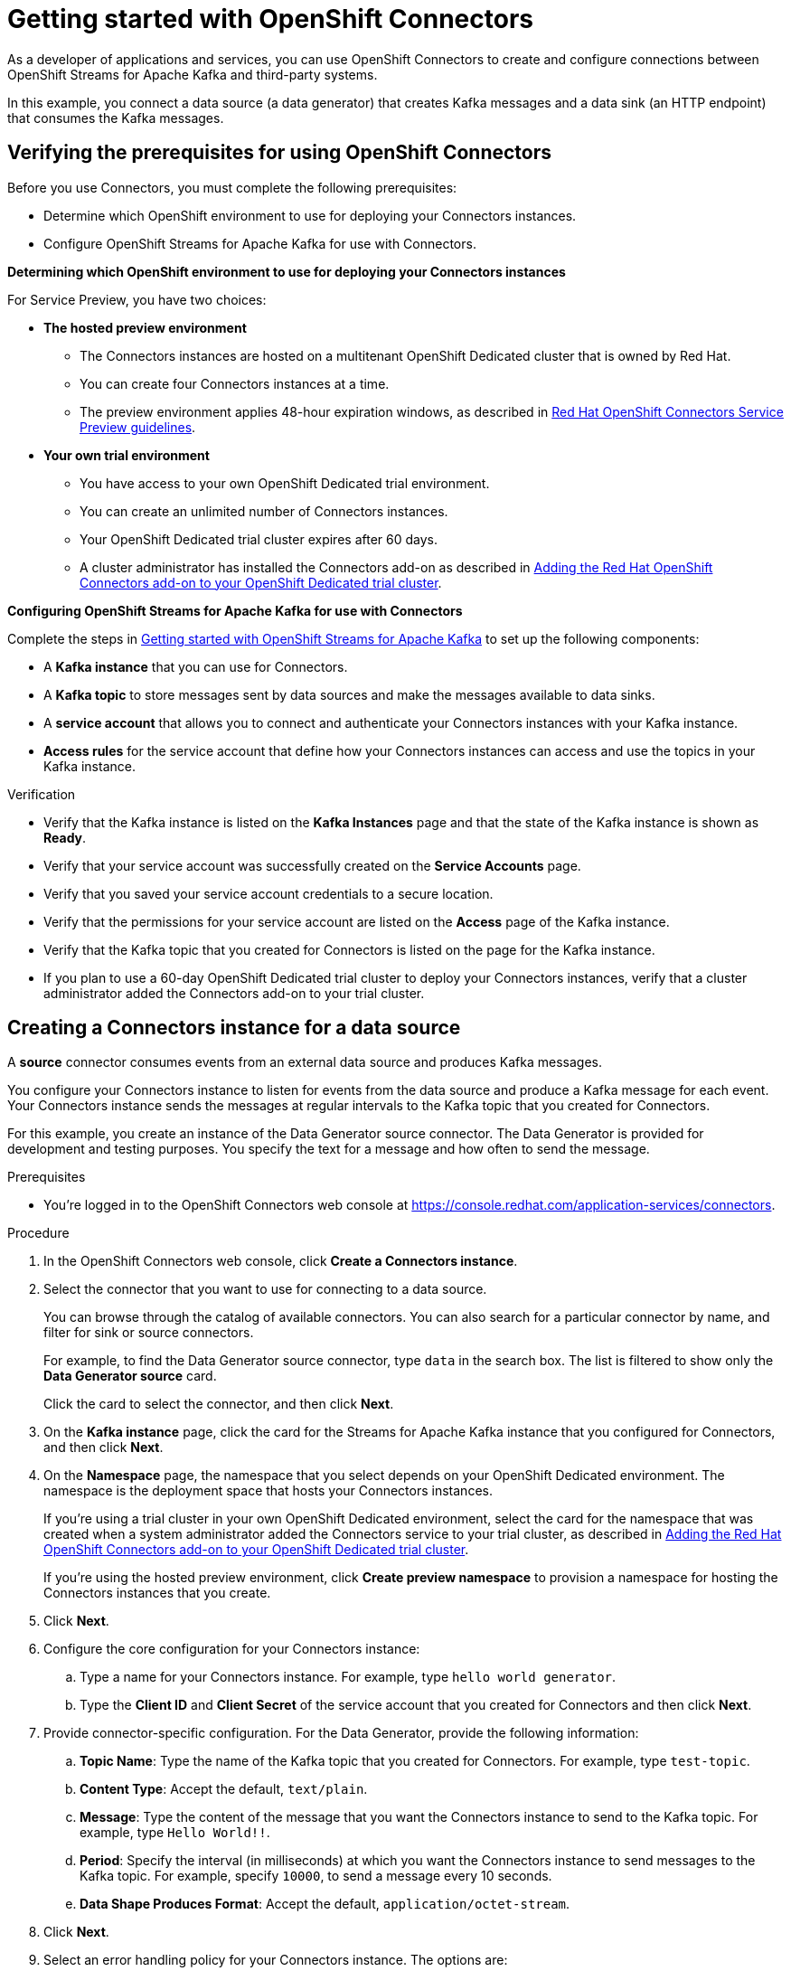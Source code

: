 ////
START GENERATED ATTRIBUTES
WARNING: This content is generated by running npm --prefix .build run generate:attributes
////

//All OpenShift Application Services
:org-name: Application Services
:product-long-rhoas: OpenShift Application Services
:community:
:imagesdir: ./images
:property-file-name: app-services.properties
:samples-git-repo: https://github.com/redhat-developer/app-services-guides
:base-url: https://github.com/redhat-developer/app-services-guides/tree/main/docs/
:sso-token-url: https://sso.redhat.com/auth/realms/redhat-external/protocol/openid-connect/token
:cloud-console-url: https://console.redhat.com/
:service-accounts-url: https://console.redhat.com/application-services/service-accounts

//OpenShift
:openshift: OpenShift
:osd-name-short: OpenShift Dedicated

//OpenShift Application Services CLI
:base-url-cli: https://github.com/redhat-developer/app-services-cli/tree/main/docs/
:command-ref-url-cli: commands
:installation-guide-url-cli: rhoas/rhoas-cli-installation/README.adoc
:service-contexts-url-cli: rhoas/rhoas-service-contexts/README.adoc

//OpenShift Streams for Apache Kafka
:product-long-kafka: OpenShift Streams for Apache Kafka
:product-kafka: Streams for Apache Kafka
:product-version-kafka: 1
:service-url-kafka: https://console.redhat.com/application-services/streams/
:getting-started-url-kafka: kafka/getting-started-kafka/README.adoc
:kafka-bin-scripts-url-kafka: kafka/kafka-bin-scripts-kafka/README.adoc
:kafkacat-url-kafka: kafka/kcat-kafka/README.adoc
:quarkus-url-kafka: kafka/quarkus-kafka/README.adoc
:nodejs-url-kafka: kafka/nodejs-kafka/README.adoc
:getting-started-rhoas-cli-url-kafka: kafka/rhoas-cli-getting-started-kafka/README.adoc
:topic-config-url-kafka: kafka/topic-configuration-kafka/README.adoc
:consumer-config-url-kafka: kafka/consumer-configuration-kafka/README.adoc
:access-mgmt-url-kafka: kafka/access-mgmt-kafka/README.adoc
:metrics-monitoring-url-kafka: kafka/metrics-monitoring-kafka/README.adoc
:service-binding-url-kafka: kafka/service-binding-kafka/README.adoc
:message-browsing-url-kafka: kafka/message-browsing-kafka/README.adoc

//OpenShift Service Registry
:product-long-registry: OpenShift Service Registry
:product-registry: Service Registry
:registry: Service Registry
:product-version-registry: 1
:service-url-registry: https://console.redhat.com/application-services/service-registry/
:getting-started-url-registry: registry/getting-started-registry/README.adoc
:quarkus-url-registry: registry/quarkus-registry/README.adoc
:getting-started-rhoas-cli-url-registry: registry/rhoas-cli-getting-started-registry/README.adoc
:access-mgmt-url-registry: registry/access-mgmt-registry/README.adoc
:content-rules-registry: https://access.redhat.com/documentation/en-us/red_hat_openshift_service_registry/1/guide/9b0fdf14-f0d6-4d7f-8637-3ac9e2069817[Supported Service Registry content and rules]
:service-binding-url-registry: registry/service-binding-registry/README.adoc

//OpenShift Connectors
:connectors: Connectors
:product-long-connectors: OpenShift Connectors
:product-connectors: Connectors
:product-version-connectors: 1
:service-url-connectors: https://console.redhat.com/application-services/connectors
:getting-started-url-connectors: connectors/getting-started-connectors/README.adoc
:getting-started-rhoas-cli-url-connectors: connectors/rhoas-cli-getting-started-connectors/README.adoc

//OpenShift API Designer
:product-long-api-designer: OpenShift API Designer
:product-api-designer: API Designer
:product-version-api-designer: 1
:service-url-api-designer: https://console.redhat.com/application-services/api-designer/
:getting-started-url-api-designer: api-designer/getting-started-api-designer/README.adoc

//OpenShift API Management
:product-long-api-management: OpenShift API Management
:product-api-management: API Management
:product-version-api-management: 1
:service-url-api-management: https://console.redhat.com/application-services/api-management/

////
END GENERATED ATTRIBUTES
////

[id="chap-getting-started-connectors"]
= Getting started with {product-long-connectors}
ifdef::context[:parent-context: {context}]
:context: getting-started-connectors

// Purpose statement for the assembly
[role="_abstract"]
As a developer of applications and services, you can use {product-long-connectors} to create and configure connections between {product-long-kafka} and third-party systems.

In this example, you connect a data source (a data generator) that creates Kafka messages and a data sink (an HTTP endpoint) that consumes the Kafka messages.

// Condition out QS-only content so that it doesn't appear in docs.
// All QS anchor IDs must be in this alternate anchor ID format `[#anchor-id]` because the ascii splitter relies on the other format `[id="anchor-id"]` to generate module files.
ifdef::qs[]
[#description]
====
Learn how to configure connections between {product-long-kafka} and third-party systems by using {product-long-connectors}.
====

[#introduction]
====
Welcome to the quick start for {product-long-connectors}.

In this quick start, you learn how to create a source connector and sink connector and send data to and from {product-kafka}.

A *source* connector allows you to send data from an external system to {product-kafka}. 

A *sink* connector allows you to send data from {product-kafka} to an external system.
====
endif::[]


[id="proc-verifying-prerequisites-for-connectors_{context}"]
== Verifying the prerequisites for using {product-long-connectors}

[role="_abstract"]

Before you use {product-connectors}, you must complete the following prerequisites: 

* Determine which {openshift} environment to use for deploying your {product-connectors} instances.

* Configure {product-long-kafka} for use with {product-connectors}.

*Determining which {openshift} environment to use for deploying your {connectors} instances*

For Service Preview, you have two choices:

* *The hosted preview environment*

** The {connectors} instances are hosted on a multitenant {osd-name-short} cluster that is owned by Red Hat.
** You can create four {connectors} instances at a time.
** The preview environment applies 48-hour expiration windows, as described in https://access.redhat.com/documentation/en-us/openshift_connectors/1/guide/8190dc9e-249c-4207-bd69-096e5dd5bc64[Red Hat {openshift} {connectors} Service Preview guidelines^].

* *Your own trial environment*

** You have access to your own {osd-name-short} trial environment.
** You can create an unlimited number of {connectors} instances.
** Your {osd-name-short} trial cluster expires after 60 days.
** A cluster administrator has installed the {product-connectors} add-on as described in https://access.redhat.com/documentation/en-us/openshift_connectors/1/guide/15a79de0-8827-4bf1-b445-8e3b3eef7b01[Adding the Red Hat {openshift} {connectors} add-on to your {osd-name-short} trial cluster^].

*Configuring {product-long-kafka} for use with {product-connectors}*

ifndef::qs[]
Complete the steps in {base-url}{getting-started-url-kafka}[Getting started with {product-long-kafka}^] to set up the following components:
endif::[]

ifdef::qs[]
Complete the steps in the link:https://console.redhat.com/application-services/learning-resources?quickstart=getting-started[Getting started with {product-long-kafka}] quick start to set up the following components:
endif::[]

* A *Kafka instance* that you can use for {product-connectors}.
* A *Kafka topic* to store messages sent by data sources and make the messages available to data sinks.
* A *service account* that allows you to connect and authenticate your {connectors} instances with your Kafka instance.
* *Access rules* for the service account that define how your {connectors} instances can access and use the topics in your Kafka instance.

ifdef::qs[]
.Procedure
Make sure that you have set up the prerequisite components.

.Verification
* Is the Kafka instance listed on the *Kafka Instances* page and is the Kafka instance in the *Ready* state?
* Is your service account created on the *Service Accounts* page?
* Did you save your service account credentials to a secure location?
* Are the permissions for your service account listed on the *Access* page of the Kafka instance?
* Is the Kafka topic that you created for {connectors} listed on the page for the Kafka instance?
* If you plan to use a 60-day {osd-name-short} trial cluster to deploy your {product-connectors} instances, has a cluster administrator added the {product-connectors} add-on to your trial cluster?

endif::[]

ifndef::qs[]
.Verification
* Verify that the Kafka instance is listed on the *Kafka Instances* page and that the state of the Kafka instance is shown as *Ready*.
* Verify that your service account was successfully created on the *Service Accounts* page.
* Verify that you saved your service account credentials to a secure location.
* Verify that the permissions for your service account are listed on the *Access* page of the Kafka instance.
* Verify that the Kafka topic that you created for {product-connectors} is listed on the page for the Kafka instance.
* If you plan to use a 60-day {osd-name-short} trial cluster to deploy your {product-connectors} instances, verify that a cluster administrator added the {product-connectors} add-on to your trial cluster.

endif::[]


[id="proc-creating-source-connector_{context}"]
== Creating a {connectors} instance for a data source

[role="_abstract"]
A *source* connector consumes events from an external data source and produces Kafka messages.

You configure your {connectors} instance to listen for events from the data source and produce a Kafka message for each event. Your {connectors} instance sends the messages at regular intervals to the Kafka topic that you created for {connectors}.

For this example, you create an instance of the Data Generator source connector. The Data Generator is provided for development and testing purposes. You specify the text for a message and how often to send the message.

ifndef::qs[]
.Prerequisites
* You're logged in to the {product-long-connectors} web console at {service-url-connectors}[^].
endif::[]

.Procedure
. In the {product-long-connectors} web console, click *Create a {connectors} instance*.
. Select the connector that you want to use for connecting to a data source.
+
You can browse through the catalog of available connectors. You can also search for a particular connector by name, and filter for sink or source connectors.
+
For example, to find the Data Generator source connector, type `data` in the search box. The list is filtered to show only the *Data Generator source* card.
+
Click the card to select the connector, and then click *Next*.

. On the *Kafka instance* page, click the card for the {product-kafka} instance that you configured for {connectors}, and then click *Next*.

. On the *Namespace* page, the namespace that you select depends on your {osd-name-short} environment. The namespace is the deployment space that hosts your {connectors} instances.
+
If you're using a trial cluster in your own {osd-name-short} environment, select the card for the namespace that was created when a system administrator added the {connectors} service to your trial cluster, as described in https://access.redhat.com/documentation/en-us/openshift_connectors/1/guide/15a79de0-8827-4bf1-b445-8e3b3eef7b01[Adding the Red Hat {openshift} {connectors} add-on to your {osd-name-short} trial cluster^].
+
If you're using the hosted preview environment, click *Create preview namespace* to provision a namespace for hosting the {connectors} instances that you create.

. Click *Next*.

. Configure the core configuration for your {connectors} instance:
.. Type a name for your {connectors} instance. For example, type `hello world generator`.
.. Type the *Client ID* and *Client Secret* of the service account that you created for {connectors} and then click *Next*.
. Provide connector-specific configuration. For the Data Generator, provide the following information:
.. *Topic Name*: Type the name of the Kafka topic that you created for {connectors}. For example, type `test-topic`.
.. *Content Type*: Accept the default, `text/plain`.
.. *Message*: Type the content of the message that you want the {connectors} instance to send to the Kafka topic. For example, type `Hello World!!`.
.. *Period*: Specify the interval (in milliseconds) at which you want the {connectors} instance to send messages to the Kafka topic. For example, specify `10000`, to send a message every 10 seconds.
.. *Data Shape Produces Format*: Accept the default, `application/octet-stream`.

. Click *Next*.

. Select an error handling policy for your {connectors} instance. The options are:
+
* *Stop*: If a message fails to send, the {connectors} instance stops running and changes its status to `Failed` state. You can view the error message. 
* *Ignore*: If a message fails to send, the {connectors} instance ignores the error and continues to run. No error message is logged.
* *Dead letter queue*: If a message fails to send, the {connectors} instance sends error details to the Kafka topic that you specify.

. Click *Next*.

. Review the summary of the configuration properties and then click *Create {connectors} instance*.
+
Your {connectors} instance is listed on the *{connectors} Instances* page. After a couple of seconds, the status of your {connectors} instance changes to the *Ready* state and it starts producing messages and sending them to its associated Kafka topic.
+
From the *{connectors} Instances* page, you can stop, start, duplicate, and delete your {connectors} instance, as well as edit its configuration, by clicking the options icon (three vertical dots).

.Verification
ifdef::qs[]
* Does your source {connectors} instance generate messages?
endif::[]
ifndef::qs[]
* Verify that your source {connectors} instance generates messages.
endif::[]

.. In the {product-long-rhoas} web console, select *Streams for Apache Kafka* > *Kafka Instances*.
.. Click the Kafka instance that you created for connectors.
.. Click the *Topics* tab and then click the topic that you specified for your source {connectors} instance.
.. Click the *Messages* tab to see a list of `Hello World!!` messages.


[id="proc-creating-sink-connector_{context}"]
== Creating a {connectors} instance for a data sink

[role="_abstract"]
A *sink* connector consumes messages from a Kafka topic and sends them to an external system.

For this example, you use the *HTTP Sink* connector which consumes the Kafka messages (produced by your Data Generator source {connectors} instance) and sends the messages to an HTTP endpoint.

.Prerequisites

ifndef::qs[]
* You're logged in to the {product-long-connectors} web console at {service-url-connectors}[^].
endif::[]
* You created the source {connectors} instance as described in _Creating a {connectors} instance for a data source_.
* For the data sink example, open the free https://webhook.site[webhook.site^] in a browser window. The `webhook.site` page provides a unique URL that you copy for use as an HTTP data sink.


.Procedure

. In the {product-long-connectors} web console, click *Create {connectors} instance*.

. Select the sink connector that you want to use:
.. For example, type `http` in the search field. The list of {connectors} is filtered to show the *HTTP sink* connector.
.. Click the *HTTP sink* card and then click *Next*.

. On the *Kafka instance* page, select the {product-kafka} instance for the connector to work with.
+
For example, select *test* and then click *Next*.

. On the *Namespace* page, the namespace that you select depends on your {osd-name-short} environment. The namespace is the deployment space that hosts your {connectors} instances.
+
If you're using a trial cluster on your own {osd-name-short} environment, select the card for the namespace that was created when you added the {connectors} service to your trial cluster.
+
If you're using the hosted preview environment, click the *preview namespace* that you provisioned when you created the source connector.

. Click *Next*.

. Provide the core configuration for your connector:
.. Type a unique name for the connector. For example, type `hello world receiver`.
.. In the *Client ID* and *Client Secret* fields, type the credentials for the service account that you created for {connectors} and then click *Next*.

. Provide the connector-specific configuration for your *HTTP sink* {connectors} instance:
.. *Topic Names*: Type the name of the topic that you used for the source {connectors} instance. For example, type `test-topic`.
.. *Method*: Accept the default, `POST`.
.. *URL*: Type your unique URL from the link:https://webhook.site[webhook.site^].
.. *Data Shape Consumes Format*: Accept the default, `application/octet-stream`.

. Click *Next*.

. Select an error handling policy for your {connectors} instance. For example, select *Stop* and then click *Next*.

. Review the summary of the configuration properties and then click *Create {connectors} instance*.
+
Your {connectors} instance is added to the *{connectors} Instances* page.
+
After a couple of seconds, the status of your {connectors} instance changes to the *Ready* state. It consumes messages from the associated Kafka topic and sends them to the data sink (for this example, the data sink is the HTTP URL that you provided).

.Verification
ifdef::qs[]
* Open a web browser tab to your custom URL for the link:https://webhook.site[webhook.site^]. Do you see HTTP POST calls with `"Hello World!!"` messages?

endif::[]

ifndef::qs[]
* Verify that you see HTTP POST calls with `"Hello World!!"` messages. Open a web browser tab to your custom URL for the link:https://webhook.site[webhook.site^].
endif::[]



ifdef::qs[]
[#conclusion]
====
Congratulations! You successfully completed the {product-long-connectors} Getting Started quick start.
====
endif::[]

ifdef::parent-context[:context: {parent-context}]
ifndef::parent-context[:!context:]
